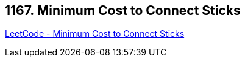 == 1167. Minimum Cost to Connect Sticks

https://leetcode.com/problems/minimum-cost-to-connect-sticks/[LeetCode - Minimum Cost to Connect Sticks]

